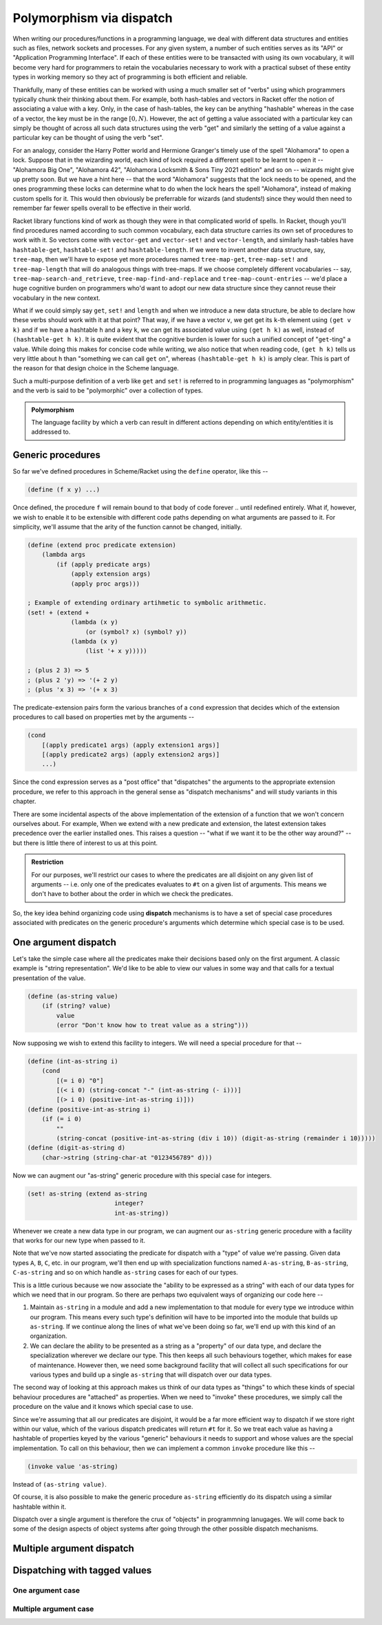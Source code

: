 Polymorphism via dispatch
=========================

When writing our procedures/functions in a programming language, we deal with different
data structures and entities such as files, network sockets and processes. For any given
system, a number of such entities serves as its "API" or "Application Programming Interface".
If each of these entities were to be transacted with using its own vocabulary, it will
become very hard for programmers to retain the vocabularies necessary to work with a
practical subset of these entity types in working memory so they act of programming is
both efficient and reliable. 

Thankfully, many of these entities can be worked with using a much smaller set of "verbs"
using which programmers typically chunk their thinking about them. For example, both hash-tables
and vectors in Racket offer the notion of associating a value with a key. Only, in the case
of hash-tables, the key can be anything "hashable" whereas in the case of a vector, the key
must be in the range :math:`[0,N)`. However, the act of getting a value associated with a
particular key can simply be thought of across all such data structures using the verb "get"
and similarly the setting of a value against a particular key can be thought of using the
verb "set".

For an analogy, consider the Harry Potter world and Hermione Granger's timely use of
the spell "Alohamora" to open a lock. Suppose that in the wizarding world, each kind of
lock required a different spell to be learnt to open it -- "Alohamora Big One", "Alohamora 42",
"Alohamora Locksmith & Sons Tiny 2021 edition" and so on -- wizards might give up pretty soon.
But we have a hint here -- that the word "Alohamora" suggests that the lock needs to be opened,
and the ones programming these locks can determine what to do when the lock hears the spell
"Alohamora", instead of making custom spells for it. This would then obviously be preferrable
for wizards (and students!) since they would then need to remember far fewer spells overall
to be effective in their world. 

Racket library functions kind of work as though they were in that complicated world of
spells. In Racket, though you'll find procedures named according to such common vocabulary,
each data structure carries its own set of procedures to work with it. So vectors come
with ``vector-get`` and ``vector-set!`` and ``vector-length``, and similarly hash-tables have
``hashtable-get``, ``hashtable-set!`` and ``hashtable-length``. If we were to invent another
data structure, say, ``tree-map``, then we'll have to expose yet more procedures named
``tree-map-get``, ``tree-map-set!`` and ``tree-map-length`` that will do analogous things with
tree-maps. If we choose completely different vocabularies -- say, ``tree-map-search-and_retrieve``,
``tree-map-find-and-replace`` and ``tree-map-count-entries`` -- we'd place a huge cognitive
burden on programmers who'd want to adopt our new data structure since they cannot reuse
their vocabulary in the new context.

What if we could simply say ``get``, ``set!`` and ``length`` and when we introduce a new data
structure, be able to declare how these verbs should work with it at that point? That way,
if we have a vector ``v``, we get get its ``k``-th element using ``(get v k)`` and if we have a
hashtable ``h`` and a key ``k``, we can get its associated value using ``(get h k)`` as well,
instead of ``(hashtable-get h k)``. It is quite evident that the cognitive burden is lower
for such a unified concept of "``get``-ting" a value. While doing this makes for concise code
while writing, we also notice that when reading code, ``(get h k)`` tells us very little about
``h`` than "something we can call ``get`` on", whereas ``(hashtable-get h k)`` is amply clear.
This is part of the reason for that design choice in the Scheme language.

Such a multi-purpose definition of a verb like ``get`` and ``set!`` is referred to in programming languages as
"polymorphism" and the verb is said to be "polymorphic" over a collection of types.

.. admonition:: **Polymorphism**
    
    The language facility by which a verb can result in different actions depending on
    which entity/entities it is addressed to.

Generic procedures
------------------

So far we've defined procedures in Scheme/Racket using the ``define`` operator, like this --

.. code:: racket

    (define (f x y) ...)

Once defined, the procedure ``f`` will remain bound to that body of code forever .. until
redefined entirely. What if, however, we wish to enable it to be extensible with different
code paths depending on what arguments are passed to it. For simplicity, we'll assume that the
arity of the function cannot be changed, initially.

.. code:: racket

    (define (extend proc predicate extension)
        (lambda args
            (if (apply predicate args)
                (apply extension args)
                (apply proc args)))
    
    ; Example of extending ordinary artihmetic to symbolic arithmetic.
    (set! + (extend +
                (lambda (x y)
                    (or (symbol? x) (symbol? y))
                (lambda (x y)
                    (list '+ x y)))))

    ; (plus 2 3) => 5
    ; (plus 2 'y) => '(+ 2 y)
    ; (plus 'x 3) => '(+ x 3)

The predicate-extension pairs form the various branches of a ``cond`` expression
that decides which of the extension procedures to call based on properties met by
the arguments --

.. code:: racket

    (cond
        [(apply predicate1 args) (apply extension1 args)]
        [(apply predicate2 args) (apply extension2 args)]
        ...)

Since the cond expression serves as a "post office" that "dispatches" the arguments
to the appropriate extension procedure, we refer to this approach in the general sense
as "dispatch mechanisms" and will study variants in this chapter.

There are some incidental aspects of the above implementation of the extension of a function
that we won't concern ourselves about. For example, When we extend with a new predicate
and extension, the latest extension takes precedence over the earlier installed ones.
This raises a question -- "what if we want it to be the other way around?" -- but
there is little there of interest to us at this point.

.. admonition:: **Restriction**

    For our purposes, we'll restrict our cases to where the predicates are all disjoint
    on any given list of arguments -- i.e. only one of the predicates evaluates to ``#t``
    on a given list of arguments. This means we don't have to bother about the order in which
    we check the predicates.

So, the key idea behind organizing code using **dispatch** mechanisms is to have a set of 
special case procedures associated with predicates on the generic procedure's arguments
which determine which special case is to be used.

One argument dispatch
---------------------

Let's take the simple case where all the predicates make their decisions based
only on the first argument. A classic example is "string representation". We'd like
to be able to view our values in some way and that calls for a textual presentation
of the value. 

.. code:: racket

    (define (as-string value)
        (if (string? value)
            value
            (error "Don't know how to treat value as a string")))

Now supposing we wish to extend this facility to integers. We will need a special procedure
for that --

.. code:: racket

    (define (int-as-string i)
        (cond
            [(= i 0) "0"]
            [(< i 0) (string-concat "-" (int-as-string (- i)))]
            [(> i 0) (positive-int-as-string i)]))
    (define (positive-int-as-string i)
        (if (= i 0)
            ""
            (string-concat (positive-int-as-string (div i 10)) (digit-as-string (remainder i 10)))))
    (define (digit-as-string d)
        (char->string (string-char-at "0123456789" d)))

Now we can augment our "as-string" generic procedure with this special case for integers.

.. code:: racket

    (set! as-string (extend as-string
                            integer?
                            int-as-string))

Whenever we create a new data type in our program, we can augment our ``as-string``
generic procedure with a facility that works for our new type when passed to it.

Note that we've now started associating the predicate for dispatch with a "type"
of value we're passing. Given data types ``A``, ``B``, ``C``, etc. in our program,
we'll then end up with specialization functions named ``A-as-string``, ``B-as-string``,
``C-as-string`` and so on which handle ``as-string`` cases for each of our types.

This is a little curious because we now associate the "ability to be expressed as a string"
with each of our data types for which we need that in our program. So there are perhaps
two equivalent ways of organizing our code here --

1. Maintain ``as-string`` in a module and add a new implementation to that module for
   every type we introduce within our program. This means every such type's definition will have
   to be imported into the module that builds up ``as-string``. If we continue along the
   lines of what we've been doing so far, we'll end up with this kind of an organization.

2. We can declare the ability to be presented as a string as a "property" of our data
   type, and declare the specialization wherever we declare our type. This then keeps
   all such behaviours together, which makes for ease of maintenance. However then, 
   we need some background facility that will collect all such specifications for our
   various types and build up a single ``as-string`` that will dispatch over our data types.

The second way of looking at this approach makes us think of our data types as
"things" to which these kinds of special behaviour procedures are "attached" as
properties. When we need to "invoke" these procedures, we simply call the procedure
on the value and it knows which special case to use.

Since we're assuming that all our predicates are disjoint, it would be a far more
efficient way to dispatch if we store right within our value, which of the various
dispatch predicates will return ``#t`` for it. So we treat each value as having a
hashtable of properties keyed by the various "generic" behaviours it needs to support
and whose values are the special implementation. To call on this behaviour, then
we can implement a common ``invoke`` procedure like this --

.. code:: racket

    (invoke value 'as-string)

Instead of ``(as-string value)``. 

Of course, it is also possible to make the generic procedure ``as-string`` efficiently
do its dispatch using a similar hashtable within it.

Dispatch over a single argument is therefore the crux of "objects" in programmning
lanugages. We will come back to some of the design aspects of object systems after
going through the other possible dispatch mechanisms.


Multiple argument dispatch
--------------------------



Dispatching with tagged values
------------------------------

One argument case
~~~~~~~~~~~~~~~~~

Multiple argument case
~~~~~~~~~~~~~~~~~~~~~~

